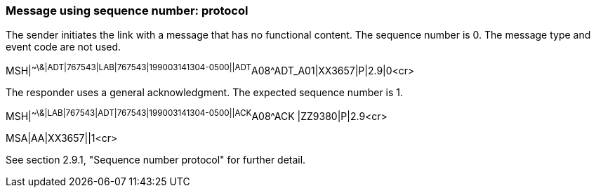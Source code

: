 === Message using sequence number: protocol
[v291_section="2.16.3"]

The sender initiates the link with a message that has no functional content. The sequence number is 0. The message type and event code are not used.

[er7]
MSH|^~\&|ADT|767543|LAB|767543|199003141304-0500||ADT^A08^ADT_A01|XX3657|P|2.9|0<cr>

The responder uses a general acknowledgment. The expected sequence number is 1.

[er7]
MSH|^~\&|LAB|767543|ADT|767543|199003141304-0500||ACK^A08^ACK |ZZ9380|P|2.9<cr>
[er7]
MSA|AA|XX3657||1<cr>

See section 2.9.1, "Sequence number protocol" for further detail.

